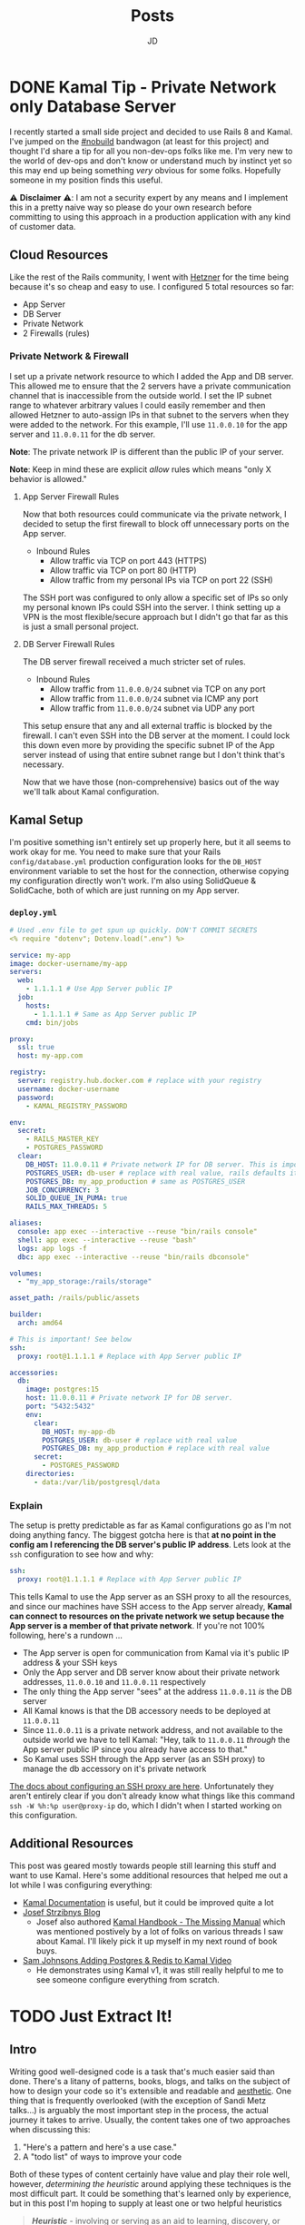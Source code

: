 #+title: Posts
#+author: JD
#+startup: overview
#+hugo_base_dir: ../
#+hugo_front_matter_format: yaml
#+hugo_custom_front_matter: :showToc true
#+hugo_custom_front_matter: :TocOpen false
#+hugo_custom_front_matter: :hidemeta: false
#+hugo_custom_front_matter: :comments: false
#+hugo_custom_front_matter: :canonicalURL: "https://canonical.url/to/page"
#+hugo_custom_front_matter: :disableShare: false
#+hugo_custom_front_matter: :hideSummary: false
#+hugo_custom_front_matter: :searchHidden: true
#+hugo_custom_front_matter: :ShowReadingTime: true
#+hugo_custom_front_matter: :ShowBreadCrumbs: true
#+hugo_custom_front_matter: :ShowPostNavLinks: true

* DONE Kamal Tip - Private Network only Database Server
 :PROPERTIES:
 :EXPORT_HUGO_BUNDLE: kamal-tip-private-network
 :EXPORT_FILE_NAME: index
 :EXPORT_DATE: 2024-11-22
 :EXPORT_HUGO_CUSTOM_FRONT_MATTER: :description
 :EXPORT_HUGO_CUSTOM_FRONT_MATTER+: :ShowToc false
 :EXPORT_HUGO_CUSTOM_FRONT_MATTER+: :TocOpen false
 :END:

I recently started a small side project and decided to use Rails 8 and Kamal. I've jumped on the [[https://world.hey.com/dhh/you-can-t-get-faster-than-no-build-7a44131c][#nobuild]] bandwagon (at least for this project) and thought I'd share a tip for all you non-dev-ops folks like me. I'm very new to the world of dev-ops and don't know or understand much by instinct yet so this may end up being something /very/ obvious for some folks. Hopefully someone in my position finds this useful.

⚠️ *Disclaimer* ⚠️: I am not a security expert by any means and I implement this in a pretty naive way so please do your own research before committing to using this approach in a production application with any kind of customer data.

** Cloud Resources
Like the rest of the Rails community, I went with [[https://www.hetzner.com/][Hetzner]] for the time being because it's so cheap and easy to use. I configured 5 total resources so far:

- App Server
- DB Server
- Private Network
- 2 Firewalls (rules)

*** Private Network & Firewall
I set up a private network resource to which I added the App and DB server. This allowed me to ensure that the 2 servers have a private communication channel that is inaccessible from the outside world. I set the IP subnet range to whatever arbitrary values I could easily remember and then allowed Hetzner to auto-assign IPs in that subnet to the servers when they were added to the network. For this example, I'll use =11.0.0.10= for the app server and =11.0.0.11= for the db server.

*Note*: The private network IP is different than the public IP of your server.

*Note*: Keep in mind these are explicit /allow/ rules which means "only X behavior is allowed."

**** App Server Firewall Rules
Now that both resources could communicate via the private network, I decided to setup the first firewall to block off unnecessary ports on the App server.

- Inbound Rules
  - Allow traffic via TCP on port 443 (HTTPS)
  - Allow traffic via TCP on port 80 (HTTP)
  - Allow traffic from my personal IPs via TCP on port 22 (SSH)

The SSH port was configured to only allow a specific set of IPs so only my personal known IPs could SSH into the server. I think setting up a VPN is the most flexible/secure approach but I didn't go that far as this is just a small personal project.
**** DB Server Firewall Rules
The DB server firewall received a much stricter set of rules.

- Inbound Rules
  - Allow traffic from =11.0.0.0/24= subnet via TCP on any port
  - Allow traffic from =11.0.0.0/24= subnet via ICMP any port
  - Allow traffic from =11.0.0.0/24= subnet via UDP any port

This setup ensure that any and all external traffic is blocked by the firewall. I can't even SSH into the DB server at the moment. I could lock this down even more by providing the specific subnet IP of the App server instead of using that entire subnet range but I don't think that's necessary.

Now that we have those (non-comprehensive) basics out of the way we'll talk about Kamal configuration.

** Kamal Setup
I'm positive something isn't entirely set up properly here, but it all seems to work okay for me. You need to make sure that your Rails =config/database.yml= production configuration looks for the =DB_HOST= environment variable to set the host for the connection, otherwise copying my configuration directly won't work. I'm also using SolidQueue & SolidCache, both of which are just running on my App server.

*** =deploy.yml=
#+begin_src yaml
# Used .env file to get spun up quickly. DON'T COMMIT SECRETS
<% require "dotenv"; Dotenv.load(".env") %>

service: my-app
image: docker-username/my-app
servers:
  web:
    - 1.1.1.1 # Use App Server public IP
  job:
    hosts:
      - 1.1.1.1 # Same as App Server public IP
    cmd: bin/jobs

proxy:
  ssl: true
  host: my-app.com

registry:
  server: registry.hub.docker.com # replace with your registry
  username: docker-username
  password:
    - KAMAL_REGISTRY_PASSWORD

env:
  secret:
    - RAILS_MASTER_KEY
    - POSTGRES_PASSWORD
  clear:
    DB_HOST: 11.0.0.11 # Private network IP for DB server. This is important!
    POSTGRES_USER: db-user # replace with real value, rails defaults it to the project name
    POSTGRES_DB: my_app_production # same as POSTGRES_USER
    JOB_CONCURRENCY: 3
    SOLID_QUEUE_IN_PUMA: true
    RAILS_MAX_THREADS: 5

aliases:
  console: app exec --interactive --reuse "bin/rails console"
  shell: app exec --interactive --reuse "bash"
  logs: app logs -f
  dbc: app exec --interactive --reuse "bin/rails dbconsole"

volumes:
  - "my_app_storage:/rails/storage"

asset_path: /rails/public/assets

builder:
  arch: amd64

# This is important! See below
ssh:
  proxy: root@1.1.1.1 # Replace with App Server public IP

accessories:
  db:
    image: postgres:15
    host: 11.0.0.11 # Private network IP for DB server.
    port: "5432:5432"
    env:
      clear:
        DB_HOST: my-app-db
        POSTGRES_USER: db-user # replace with real value
        POSTGRES_DB: my_app_production # replace with real value
      secret:
        - POSTGRES_PASSWORD
    directories:
      - data:/var/lib/postgresql/data
#+end_src
*** Explain
The setup is pretty predictable as far as Kamal configurations go as I'm not doing anything fancy. The biggest gotcha here is that *at no point in the config am I referencing the DB server's public IP address*. Lets look at the =ssh= configuration to see how and why:

#+begin_src yaml
ssh:
  proxy: root@1.1.1.1 # Replace with App Server public IP
#+end_src

This tells Kamal to use the App server as an SSH proxy to all the resources, and since our machines have SSH access to the App server already, *Kamal can connect to resources on the private network we setup because the App server is a member of that private network*. If you're not 100% following, here's a rundown ...

- The App server is open for communication from Kamal via it's public IP address & your SSH keys
- Only the App server and DB server know about their private network addresses, =11.0.0.10= and =11.0.0.11= respectively
- The only thing the App server "sees" at the address =11.0.0.11= /is/ the DB server
- All Kamal knows is that the DB accessory needs to be deployed at =11.0.0.11=
- Since =11.0.0.11= is a private network address, and not available to the outside world we have to tell Kamal: "Hey, talk to =11.0.0.11= /through/ the App server public IP since you already have access to that."
- So Kamal uses SSH through the App server (as an SSH proxy) to manage the db accessory on it's private network

[[https://kamal-deploy.org/docs/configuration/ssh/#proxy-host][The docs about configuring an SSH proxy are here]]. Unfortunately they aren't entirely clear if you don't already know what things like this command =ssh -W %h:%p user@proxy-ip= do, which I didn't when I started working on this configuration.

** Additional Resources
This post was geared mostly towards people still learning this stuff and want to use Kamal. Here's some additional resources that helped me out a lot while I was configuring everything:

- [[https://kamal-deploy.org/][Kamal Documentation]] is useful, but it could be improved quite a lot
- [[https://nts.strzibny.name/][Josef Strzibnys Blog]]
  - Josef also authored [[https://kamalmanual.com/handbook/][Kamal Handbook - The Missing Manual]] which was mentioned postively by a lot of folks on various threads I saw about Kamal. I'll likely pick it up myself in my next round of book buys.
- [[https://youtu.be/CWisi8Xwh0M?si=OIgS8YjUJ51sDH_C][Sam Johnsons Adding Postgres & Redis to Kamal Video]]
  - He demonstrates using Kamal v1, it was still really helpful to me to see someone configure everything from scratch.

* TODO Just Extract It!
 :PROPERTIES:
 :EXPORT_HUGO_BUNDLE: extract-it
 :EXPORT_FILE_NAME: index
 :EXPORT_DATE: 2024-11-19
 :EXPORT_HUGO_CUSTOM_FRONT_MATTER: :description ""
 :EXPORT_HUGO_CUSTOM_FRONT_MATTER+: :ShowToc false
 :EXPORT_HUGO_CUSTOM_FRONT_MATTER+: :TocOpen false
 :END:

** Intro
Writing good well-designed code is a task that's much easier said than done. There's a litany of patterns, books, blogs, and talks on the subject of how to design your code so it's extensible and readable and [[https://world.hey.com/dhh/beautiful-motivations-6fef7c73][aesthetic]]. One thing that is frequently overlooked (with the exception of Sandi Metz talks...) is arguably the most important step in the process, the actual journey it takes to arrive. Usually, the content takes one of two approaches when discussing this:

1. "Here's a pattern and here's a use case."
2. A "todo list" of ways to improve your code

Both of these types of content certainly have value and play their role well, however, /determining the heuristic/ around applying these techniques is the most difficult part. It could be something that's learned only by experience, but in this post I'm hoping to supply at least one or two helpful heuristics

#+begin_quote
/*Heuristic*/ - involving or serving as an aid to learning, discovery, or problem-solving by experimental and especially trial-and-error methods
#+end_quote

* TODO Musings on AI
 :PROPERTIES:
 :EXPORT_HUGO_BUNDLE: advantages-of-ai
 :EXPORT_FILE_NAME: index
 :EXPORT_DATE: 2024-11-14
 :EXPORT_HUGO_CUSTOM_FRONT_MATTER: :description "AI takes a level of heat from the software dev industry, but over the past few days I've gotten a new perspective"
 :EXPORT_HUGO_CUSTOM_FRONT_MATTER+: :ShowToc false
 :EXPORT_HUGO_CUSTOM_FRONT_MATTER+: :TocOpen false
 :END:
While on a work trip a co-worker of mine encouraged me to try [[https://www.cursor.com/][Cursor AI]] for a personal project that I'd had made little progress on for a variety of reasons. I personally had been pretty opp

* TODO ActiveModel Basics Extended
 :PROPERTIES:
 :EXPORT_HUGO_BUNDLE: active-mode-basics
 :EXPORT_FILE_NAME: index
 :EXPORT_DATE: 2024-11-04
 :EXPORT_HUGO_CUSTOM_FRONT_MATTER: :description "An overview of ActiveModel and some useful implementations"
 :EXPORT_HUGO_CUSTOM_FRONT_MATTER+: :ShowToc true
 :EXPORT_HUGO_CUSTOM_FRONT_MATTER+: :TocOpen true
 :END:
 =ActiveModel= is an extremely useful piece of Rails, that extends far beyond just normal Rails models. Using =ActiveModel= to create POROs (plain old ruby objects) gives them a super power, and a familiar interface for future developers to understand how to interact with and extend them. This guide is not a replacement for the fantastic [[https://guides.rubyonrails.org/active_model_basics.html][Rails Guide on ActiveModel]], but instead aims to be an addendum of more implementation examples and explanations.

* DONE Transient Menus in Emacs pt. 1 :emacs:tools:transient:@emacs:
:PROPERTIES:
:EXPORT_HUGO_BUNDLE: transient-emacs
:EXPORT_FILE_NAME: index
:EXPORT_DATE: 2024-11-13
:EXPORT_HUGO_CUSTOM_FRONT_MATTER: :description "Building custom Transient menus is a great way to enhance day to day workflows"
:EXPORT_HUGO_CUSTOM_FRONT_MATTER+: :ShowToc true
:EXPORT_HUGO_CUSTOM_FRONT_MATTER+: :TocOpen true
:EXPORT_HUGO_CUSTOM_FRONT_MATTER+: :cover '((image . "transient.png") (alt . "emacs transient menu") (caption . "Image taken from the amazing [Jonas Bernoulli](https://emacsair.me/), developer of Magit & Transient") (relative . true))
:END:

[[https://magit.vc/][Magit]] is an innovative package that provides an amazing interface over git. The complexity of its UI is completely hidden away thanks to another package born out of Magit called [[https://www.gnu.org/software/emacs/manual/html_mono/transient.html][Transient]]. Transient is so innovative that it was added to emacs core in 2021. Understanding at least the basics of Transient can provide alot of value in building tools to enhance various workflows.

[[file:transient-emacs/magit.png]]

[[https://magit.vc/manual/transient/][From the official manual]]

#+begin_quote
Transient is the library used to implement the keyboard-driven “menus” in Magit. It is distributed as a separate package, so that it can be used to implement similar menus in other packages.
#+end_quote

[[https://github.com/positron-solutions/transient-showcase][From Transient Showcase]]
#+begin_quote
Transient means temporary. Transient gets its name from the temporary keymap and the popup UI for displaying that keymap.
#+end_quote

** Foundation
A Transient menu is made of up of 3 parts: =prefix=, =suffix= and =infix=.

- *Prefix*: represents a command to "open" a transient menu. For example =magit-status= is a prefix which will initialize and open the =magit-status= buffer.

- *Suffix*: represents the "output" command. This is whats invoked inside of a transient menu to perform some kind of operation. For example in =magit= calling =magit-switch-branch= is a suffix which has a =(completing-read)= in front of it.

- *Infix*: represent the "arguments" or the intermediary state of a transient. For example, adding =-f, --force-with-lease= means you're using an infix for the =magit-push= suffix.

There are 2 additional things to understand about transients:

- Suffixes can call prefixes allowing for "nesting" of "menus." In =magit= when a commit is at point and you call =magit-diff= that is a suffix that is a /really/ just a prefix with it's own set of infixes and suffixes. See Example 3 below for a more elaborate example of this.
  - Think of it this way: =Prefix -> Suffix -> Prefix -> ...=
- State can be persisted between Suffixes and Prefixes to build very robust UIs that engage in very complex behavior while exposing a simple view to the user.

#+begin_quote
Note: I don't go over state persisting through prefixes in the post. I do plan on doing a follow up for more complex situations as I continue to learn.
#+end_quote

** Define
While the actual model is much more complex than I've lead on and has many more domain concepts to understand than I'm going to layout, defining simple transients can enhance your workflow in meaningful ways once you at least understand the basics. This is by no means a comprehensive guide on Transients but merely a (hopefully) educational and useful overview. For an incredible guide, checkout [[https://github.com/positron-solutions/transient-showcase][positron-solutions Transient Showcase]] which is one of the most thorough guides I've ever seen. If any information I share here is different in Positrons guide, trust Positron.

/*Note:* Each of the Examples work and can be evaluated inside of Emacs and I encourage you to do so!/

*** 1 Prefix ➡️ 1 Suffix
Lets define a simple transient to just output a message.

#+begin_src emacs-lisp
(transient-define-prefix my/transient ()
  "My Transient"
  ["Commands" ("m" "message" my/message-from-transient)])

(defun my/message-from-transient ()
  "Just a quick testing function."
  (interactive)
  (message "Hello Transient!"))
#+end_src

Once evaluated, =M-x my/transient= can be invoked and a transient opens with one suffix command =m= which maps to =my/message-from-transient= and outputs a message to the minibuffer.

[[file:transient-emacs/example-1.gif]]

**** Explain
=transient-define-prefix= is a macro used to define a simple prefix and create everything Transient needs to operate. The body is where we define our Transient keymap, which in this case is called ="Commands"=. The body can define multiple sets of keymaps and each one should be defined as a vector where the first element is the "name" or "title display" of the current set of commands, and the subsequent N number of lists make up the whole map. The lists are in the format of (but not limited to) =(KEY DESCRIPTION FUNCTION)=. The =FUNCTION= arg must be =interactive= in order to work.

There are a handful of other ways to define the Transient elements, but we'll stick with this simple version. If you're interested in more complex methods refer back to Positrons guide.

Lets expand our example a bit by adding arguments and switches.

*** 1 Prefix ➕ 2 Infix ➡️ 1 Suffix
Here we will add 2 types of arguments: switches and arguments with a readable value.

#+begin_src emacs-lisp
(transient-define-prefix my/transient ()
  "My Transient"

  ["Arguments & Switches"
    ("-s" "Switch" "--switch")
    ("-n" "Name Argument" "--name=")]

  ["Commands"
    ("m" "message" my/message-from-transient)])

(defun my/message-from-transient (&optional args)
  "Just a quick testing function."
  (interactive (list (transient-args transient-current-command)))
  (if (transient-arg-value "--switch" args)
    (message
      (concat "Hello: " (transient-arg-value "--name=" args)))))
#+end_src

Now we have a transient that gives us 2 infixes or "arguments".

- =-s= is the keymapped function to toggle the =--switch= argument. A good example of this is a terminal command like =ls -a= where =-a= is a boolean type value that toggles =all= on for =ls=.
- =-n= is the keymapped function to prompt for a minibuffer input to enter in what's appended to the =--name== argument.

Once evaluated we can now run the transient with =M-x my/transient= and then press =-= followed by =s= to toggle the =--switch= switch argument. Pressing =-= followed by =n= will engage the =--name== argument which will generate a minibuffer prompt to read user input. Once a name is typed in and =Enter= is pressed the minibuffer prompt will finish and the value entered will be displayed in the Transient menu itself. Pressing =m= will run the suffix. With =--switch= toggled on a message should appear in the minibuffer: "Hello: " followed by the input to =--name==. Performing the flow with =--switch= toggled /off/ results in nothing being displayed.

[[file:transient-emacs/example-2.gif]]

**** Explain
The suffix changes on =my/message-from-transient= are minimal but very important. We need to make sure that it can /interactively/ take =args= which are passed in by our Transient when the suffix is executed. This is a list of the values of our infixes from our prefix. We can then use the helper function =transient-arg-value= which has the following docstring:

#+begin_quote
For a switch return a boolean.  For an option return the value as
a string, using the empty string for the empty value, or nil if
the option does not appear in ARGS.
#+end_quote

So when we do =(if (transient-arg-value "--switch" args) ...)= that gets cast into a boolean for us to use. We could pass it directly into something as well without having to cast it ourselves or rely on elisp to do it. It also gives us the value of =--name== as a string so we can just pass it into =(message)=. There's some more flexibility with argument passing we'll get into in a further example.

The shorthand we're using to define infixes makes it easy to define these two types, a switch and arguments.

*** 1 Prefix ➕ 2 Infix ➡️ 1 Suffix ➡️ 1 Prefix
Lets expand our example by demonstrating the composability of transient menus. We'll perform essentially the same example as before but instead of just triggering a =(message ...)= function, our suffix will instead point to a prefix, based on the infix arguments.
#+begin_src emacs-lisp
(transient-define-prefix my/transient ()
  "My Transient"

  ["Arguments & Switches"
    ("-s" "Switch" "--switch")
    ("-n" "Name Argument" "--name=")]

  ["Commands"
    ("m" "message" my/message-from-transient)
    ("c" "go to composed" my/composed-transient)])

(defun my/message-from-transient (&optional args)
  "Just a quick testing function."
  (interactive (list (transient-args transient-current-command)))
  (if (transient-arg-value "--switch" args)
    (message
      (concat "Hello: " (transient-arg-value "--name=" args)))))

(transient-define-prefix my/composed-transient ()
  "My Composed Transient"

  ["Arguments & Switches"
    ("-l" "Loop" "--loop")]

  ["Commands"
    ("x" "Execute" my/composed-suffix)])

(defun my/composed-suffix (&optional args)
  (interactive (list (transient-args transient-current-command)))
  (if (transient-arg-value "--loop" args)
      (my/transient)))
#+end_src

Now we have a transient that provides 2 infixes as before, but now has another suffix that is in fact a prefix, a "sub-menu"! Then it uses an infix to determine the subsequent action when the suffix is called. If the =--loop= argument is set to =true=, we then loop back to our original prefix as this commands suffix.

**** Explain
Here we simply expand on everything we've learned up to this point and simply call a prefix /as a suffix/. This demonstrates the composability of transients in that we created a "sub menu" for our main transient. The example isn't truly relying on the infixes to determine the second suffix/prefix behavior but that's for a subsequent post. Refer to the resources listed below for more information on that. The concept here is important to grasp as it's the foundation for building complex structured menus with transient.

[[file:transient-emacs/example-3.gif]]
** Real World
The usefulness of creating your own transients goes far beyond just developing packages. At my day job I use a transient menu to run our test suite. While I'm not a fan of how our test suite is setup, I wanted to make it as painless to interact with as possible.
*** Overview
I work on a Ruby on Rails application that utilizes Minitest. In the command line you can normally run the following =bin/rails test path/to/test.rb= and the suite will run. You can also optionally provide a line number to run a specific test instead of a whole file like =bin/rails test path/to/test.rb:50=. While there is a litany of ways to improve this experience with tools like =FZF=, I don't want to break my flow by switching windows.

Unfortunately,we also use environment variables that dictate additional behavior for our test suite such as providing specific database seeds, or running selenium on a headless browser live so you can debug end to end tests. While there are better ways to manage complex test suites, I'll make do with it and let emacs handle the annoying stuff.

At the end of it all, I end up with a test command that looks like: =SKIP_SEEDS=true MAGIC_TEST=0 PRECOMPILE_ASSETS=false rails test path/to/test.rb=. Typing that sucks, and setting them by default in my shell doesn't do much because they change so often in my normal work. So I wrote a transient menu to make things easy for me.

*** Commander.el
I named it =commander.el= even though it's not a package I'm providing publicly. It's just for me and I wanted a cool name to keep it separate from my normal configuration files.

#+begin_src emacs-lisp
(transient-define-prefix jd/commander ()
       "Transient for running Rails tests in CF2."
       ["Testing Arguments"
        ("s" "Skip Seeds" "SKIP_SEEDS=" :always-read t :allow-empty nil :choices ("true" "false")
         :init-value (lambda (obj) (oset obj value "true")))

        ("a" "Precompile Assets" "PRECOMPILE_ASSETS="
         :always-read t
         :allow-empty nil
         :choices ("true" "false")
         :init-value (lambda (obj) (oset obj value "false")))

        ("c" "Retry Count" "RETRY_COUNT=" :always-read t :allow-empty nil
         :init-value (lambda (obj) (oset obj value "0")))

        ("-m" "Magic Test" "MAGIC_TEST=1")]

       ["Testing"
        ("t" "Run Test" commander--run-current-file)
        ("p" "Run Test at Point" commander--run-command-at-point)
        ("f" "Find test and run" commander--find-test-and-run)]

       ["Commands"
        ("d" "Make dev-sync" commander--dev-sync)

        ("r" "Rails" jd/rails-commander)])

;; ...

(defun commander--run-current-file (&optional args)
  "Suffix for using current buffer-file-name as relevant test file."
  (interactive (list (transient-args 'jd/commander)))
  (commander--run-command (concat (mapconcat #'identity args " ") (commander--test-cmd (commander--current-file)))))

(defun commander--find-test-and-run (&optional args)
  "Suffix for using completing-read to locate relevant test file."
  (interactive (list (transient-args 'jd/commander)))
  (commander--run-command (concat (mapconcat #'identity args " ") (commander--test-cmd (commander--find-file)))))

(defun commander--run-command-at-point (&optional args)
  "Suffix for using current buffer-file-name and line-at-pos as relevant test."
  (interactive (list (transient-args 'jd/commander)))
  (commander--run-command (concat (mapconcat #'identity args " ") (commander--test-cmd (commander--current-file-at-point)))))

;; ...

(defun commander--run-command (cmd)
  "Runs CMD in project root in compilation mode buffer."
  (interactive)
  (when (get-buffer "*commander test*")
    (kill-buffer "*commander test*"))
  (with-current-buffer (get-buffer-create "*commander test*")
    (setq compilation-scroll-output t)
    (setq default-directory (projectile-project-root))
    (compilation-start cmd 'minitest-compilation-mode)))
#+end_src

I have this bound to =<leader> r= which for me is =SPC r=. This allows me to toggle on any environment variables and essentially build the testing command I need. I then use =(compilation-start COMMAND)= to run my test in a controlled popup buffer so I can easily see the results while I'm continuing to code. I've also set up =commander--run-current-file= and =comander--run-command-at-point=. =commander--run-current-file= will just run the generated command for the file that open in the current buffer. So =...env vars rails test path/to/test.rb=, while =commander--run-at-point= will run the command and include the number line at the current cursor point, so I can just run a single test without any issue.

This has sped up my workflow tremendously and made testing way faster for me as I don't have to bother with building a command from scratch, but I can instead just build it with a transient.

** Conclusion
Hopefully this post has provided some inspiration for you to get into building transient menus. I'm still pretty new to elisp and learning about transient.el so there maybe some inaccuracies here and there. I also elected to use the =transient-define-prefix= macro instead of the more formal methods for creating a transient, but the macro is probably sufficient for most use cases like mine.

Below are links to resources that helped to expand my own knowledge and even inspire this post. A big shout out goes to Jonas for creating such an incredible package as well as positron-solutions for such a thorough guides through it all.
** Resources
- [[https://old.reddit.com/r/emacs/comments/m518xh/transient_api_example_alternative_bindings_part_1/][Transient API Example by u/Psionikus: Part 1]]
- [[https://old.reddit.com/r/emacs/comments/pon0ee/transient_api_example_part_2_transientdostay/][Transient API Example by u/Psionikus: Part 2]]
- [[https://www.gnu.org/software/emacs/manual/html_mono/transient.html][Official Transient Manual]]
- [[https://github.com/positron-solutions/transient-showcase][Transient Showcase by positron-solutions]]

* DONE Quick Tip: Git - Rebasing Branches
 :PROPERTIES:
 :EXPORT_HUGO_BUNDLE: branches-off-branches
 :EXPORT_FILE_NAME: index
 :EXPORT_DATE: 2024-10-11
 :EXPORT_HUGO_CUSTOM_FRONT_MATTER: :description "A quick tip when dealing with branches off branches."
 :EXPORT_HUGO_CUSTOM_FRONT_MATTER+: :ShowToc false
 :EXPORT_HUGO_CUSTOM_FRONT_MATTER+: :TocOpen false
 :END:

I'm a big believer in keeping a clean commit history. This practice isn't always necessary depending on the type of work being done, but I frequently reference old commits, so keeping the merge commits out of my history just helps me to get rid of the noise. This means, that I rebase my branches often which can cause an issue when branching off branches, as once a branch is merged into the =main= branch, you need to catch up your currently working branch some how.

So here's the process I follow to make sure that all my branches stay up to date. Lets say I'm working on =branch-B= which is branched off =branch-A= which itself is branched off =main=.

**Note:** You can see a similar output to this by doing =git log --pretty=oneline=.

#+begin_src shell
# branch-B commits
b-3
b-2
b-1
a-3 (branch-A)
a-2
a-1

# branch-A commits
a-3
a-2
a-1
#+end_src

Lets say =branch-A= gets merged to main via a merge commit. The merge commit squashes =a-1,2,3= into a single commit and now =main= has all the changes on the remote origin. Now we're left with =branch-B= which looks like:

#+begin_src shell
b-3
b-2
b-1
a-3
a-2
a-1
#+end_src

The fix is really encapsulated into a single command, but before we do that we have to ensure our local =main= is up to date so it has those changes.

#+begin_src shell
$ git checkout main
$ git pull
#+end_src

Now that the local version of =main= is up to date we can now rebase =branch-B= onto =main= from =branch-A=. The =git= command almost reflects that sentence perfectly.

#+begin_src shell
$ git checkout branch-B
$ git rebase --onto main branch-A
#+end_src

What happens here is that =branch-B= upstream changes from =branch-A= to =main= but with gits knowledge of what happened to =branch-A= which in this case was a merge commit. This means, that the merge commit is honored, and only the commits from =branch-B= proper are re-applied. So after this the history of =branch-B= looks like:

#+begin_src shell
# branch-B commits
b-3
b-2
b-1
#+end_src

...while the upstream is now =main=.

**Note:** It's important that you make sure your local =main= has that merge commit in it's history otherwise you'll end up with weird conflicts.

* TODO Personal Infrastructure Updates 2024
:PROPERTIES:
:EXPORT_HUGO_BUNDLE: infrastructure-updates-2024
:EXPORT_FILE_NAME: index
:EXPORT_DATE: 2024-03-24
:EXPORT_HUGO_CUSTOM_FRONT_MATTER: :description "I've updated quite a bit of my personal infrastructure over the past few weeks and I have some cool upgrades still in the works."
:EXPORT_HUGO_CUSTOM_FRONT_MATTER+: :ShowToc true
:EXPORT_HUGO_CUSTOM_FRONT_MATTER+: :TocOpen true
:END:

I'm in the process of upgrading my personal infrastructure. Part of the motivation is that I want to write more (this will make sense later) and another part is that I'm building out a homelab. Building a homelab means learning a lot about networking and hosting, both of which have been the focus of my personal learning time. While I'm sure I'll document my homelab ventures in the near term, this post will focus more on this website, and the updates I've made to the infrastructure and why.

** Writing
I've always been terrible at that "habit of writing." The hope is that this year I can make a change to that. With this update, I've worked hard to remove hurdles and optimize the /process/ of writing, so I can focus more on the content and less on the delivery mechanism. The whole process is now optimized so I can get from idea to deploy /very/ quickly and so I don't have to deal with minor bugs or inconsistencies in my website that have always contributed to the "de-motivization".

** Netlify ➡️ Cloudflare Pages
First, one of the more notable things about this website is that it's migrated from [[https://www.netlify.com/][Netlify]] to [[https://pages.cloudflare.com/][Cloudflare Pages]]. Netlify was also managing my DNS and so my domain had been pointing to their domain servers for about 5 years (to my surprise really, I had forgotten I had done this.) Netlify was great for what it was, especially for free, but with consolidation into Cloudflare for everything "hosting" of mine, it seemed to make sense to migrate away and take advantage of what Cloudflare has to offer. Netlifys pricing model also heavily restricted my limited use. The only thing I had access to for free was the actual hosting part. It seemed like every other feature incurred an additional monthly charge I just couldn't justify.

It also helps that Cloudflare was already starting to manage my DNS because I'm using a custom email domain. I also plan to use Cloudflare as a reverse proxy for some self hosted services, so consolidating everything down to one provider makes sense. While my domain is currently belongs to GoDaddy's registrar, I plan to migrate that to Cloudflare within the month.

Based on everything I've seen and setup so far, it seems like I will be a long time paying customer of Cloudflare.

** Zola ➡️ Hugo
For years I've been using [[https://getzola.org][Zola]] as the static site generator for my personal blog. It was great for that stage in my writing habit because I barely used it and didn't really have motivation to do a whole lot of modifications to make it work for me. However, now things have changed a bit and I need my SSG to function a certain way, for reasons I'll lay out further down, and Zola just does not fit the bill anymore. Zola is fantastic, especially for those gifted developers who can design and manifest those designs in CSS & HTML/Tera templates. I however, am not one of those developers.

*** The Good
Zola is incredibly fast. I did some tests on it several years ago by programmatically generating thousands of markdown files of various lengths and adding a few thousand static assets linked in all of those files. Zola /still/ built in seconds. It also has an extremely simple model and configuration making it easy to modify a theme or spin everything up from scratch. The template support is pretty robust and customization of the actual site has a very high level of support. However overtime I kept becoming increasingly frustrated with it.
*** The Bad
Zola suffers from a few /interesting/ design choices. One of which is the use of [[https://www.sublimetext.com/docs/syntax.html][Sublime Syntax Definitions]] for it's syntax highlighting foundation. I'm not sure I see a strong case for this, but as a developer who writes a lot about code I want my syntax highlighting to be perfect. Also, as it turns out, there isn't a thorough sublime syntax definition for =elisp=, a language I demonstrate a lot in my writing. I looked for years for one and couldn't find it, leaving me to default without it.

The Zola community itself is quite small and as a result, the tools & themes built for Zola are in their infancy or just not maintained anymore. I don't want to spend my time working on the design of my website, I just want to write meaningfully, deploy, and move on. The theme selection is sub-par, especially compared with Hugo and the customization options are lacking for someone like me.

Zola also suffers from a lack of build tooling. There's not much I can do to change the compilation of assets or inject other generated material without introducing another build tool like NPM. I /really/ didn't want to do this just to get things running in a simple way. The entire framework is opinionated, which is ok (I'm a Rails developer after all), but I just don't think those opinions are in a reasonable delta with mine.

*** Hugo
I've seen Hugo around for years but I'd never used it in a meaningful way. I would frequently browse the [[https://themes.gohugo.io/][themes on Hugos webiste]] and end up envious that so much care and thought had been put into some. Hugo also appears to be an order of magnitude more robust in terms of customization than Zola was while simultaneously having /enough/ conventions to spin things up quickly. There is also =org-mode= tooling for Hugo in the form of [[https://ox-hugo.scripter.co/][ox-hugo]], which is an org babel export backend. Ox-hugo was a big motivator in changing systems over because it allows me to have a *much* simpler process in my workflow.

**** The new (and improved) writing process

#+begin_quote
"Conventional wisdom holds that motivation is the key to habit change. Maybe if you really wanted it, you’d actually do it. But the truth is, our real motivation is to be lazy and to do what is convenient. And despite what the latest productivity best seller will tell you, this is a smart strategy, not a dumb one."

-- Atomic Habits by James Clear
#+end_quote

As I mentioned earlier, there is an =org-mode= package to export to Hugo which simplifies the process drastically. All of my posts now live in a single file =posts.org= which are separated by the top level headings. Frontmatter can be set in two different ways:

- The top level file configuration
- The content's top heading

Which means I can set all my default frontmatter and override what's necessary in each heading. I also created a =yas-snippet= so I can just type =<post= and hit =[TAB]= and it auto-expands all the frontmatter for every heading. Once the post is written, it needs to be tangled to the write destination =.md= file. Luckily =ox-hugo= has a minor mode that I've enabled in my =.dir-locals.el= which will auto tangle on save, which will remove even /more/ steps from the process. So as it stands today, the entire process is:

1. Create a new top-level heading
2. Engage my snippet: =<post= -> =[TAB]=
3. Type my post title: =[TAB]=
4. Fill in my frontmatter: =[TAB]=
5. Write content
6. git stage, commit, & push
7. Done.

** Summary

All in all, I probably spent a good 8 hours configuring Hugo and am already very satisfied with where it is now and don't plan on making any huge changes at all.

* DONE Managing Local Services in Emacs with Prodigy :emacs:packages:tools:@emacs:
:PROPERTIES:
:EXPORT_HUGO_BUNDLE: emacs-prodigy
:EXPORT_FILE_NAME: index
:EXPORT_DATE: 2024-03-15
:EXPORT_HUGO_CUSTOM_FRONT_MATTER: :description "Prodigy is an Emacs package that allows you to manage local services easily."
:EXPORT_HUGO_CUSTOM_FRONT_MATTER+: :ShowToc true
:EXPORT_HUGO_CUSTOM_FRONT_MATTER+: :TocOpen true
:END:

[[https://github.com/rejeep/prodigy.el][Prodigy]] is an incredible tool of convenience for me. I've been slowly migrating my entire workflow into Emacs and Prodigy has become a staple in my day to day.

** What is Prodigy?

#+begin_quote
Manage external services from within Emacs
I came up with the idea when I got to work one Monday morning and before I could start working I had to manually start ten or so services.
To get rid of this tedious work, I started working on this Emacs plugin, which provides a nice and simple GUI to manage services.

 -- Johan Andersson (author of Prodigy)
#+end_quote

This has to be probably the most "Emacs user" solution to a problem I've ever heard.

In short, you can define a list of services in your configuration, and in turn, are given a simple UI to manage those services. This site is currently built with [[https://www.getzola.org/][zola]] and the command to start the server is =zola serve=. Instead of managing a terminal buffer or /worse/ switching to a terminal app I can define the following in my configuration:

#+begin_src emacs-lisp
(prodigy-define-service
  :name "Personal Blog"
  :command "zola"
  :args '("serve")
  :cwd "~/code/my-blog-v2"
  :tags '(personal))
#+end_src

Now when I run =M-x prodigy= a buffer comes up showing me the service I've defined. (It's running as I'm writing this and taking screenshots).

[[file:emacs-prodigy/prodigy.jpeg]]

You can also very easily open a buffer with the log output for inspecting/debugging:

[[file:emacs-prodigy/prodigy-log.jpeg]]

This interface takes a lot of inspiration from =dired= in that services can be marked and then acted upon in some way so you can start or stop multiple services at one time. In the UI, you can filter services by tags or name, which allows you to build groups of services really easily that pertain to a particular project. After filtering your defined services, you can then select all of them with =prodigy-mark-all= and then =prodigy-start= to kick them all off.

Here's a list of all the default keybindings in the `prodigy-mode` buffer:

| key   | function                  |
|-------+---------------------------|
| `n`   | prodigy-next              |
| `p`   | prodigy-prev              |
| `M-<` | prodigy-first             |
| `M->` | prodigy-last              |
| `m`   | prodigy-mark              |
| `t`   | prodigy-mark-tag          |
| `M`   | prodigy-mark-all          |
| `u`   | prodigy-unmark            |
| `T`   | prodigy-unmark-tag        |
| `U`   | prodigy-unmark-all        |
| `s`   | prodigy-start             |
| `S`   | prodigy-stop              |
| `r`   | prodigy-restart           |
| `$`   | prodigy-display-process   |
| `o`   | prodigy-browse            |
| `f t` | prodigy-add-tag-filter    |
| `f n` | prodigy-add-name-filter   |
| `F  ` | prodigy-clear-filters     |
| `j m` | prodigy-jump-magit        |
| `j d` | prodigy-jump-file-manager |
| `M-n` | prodigy-next-with-status  |
| `M-p` | prodigy-prev-with-status  |
| `C-w` | prodigy-copy-cmd          |

** Tags
Here's a more intense use case. The product I work on at my day job has about 26 services accross a couple different applications, databases, cache systems, asset compilers/transpilers, kafka consumers, and background job servers.

#+begin_src emacs-lisp
;; In eshell
~ λ (length (prodigy-services-tagged-with 'work))

26
#+end_src

The default on my team is to use 3 different Procfiles in 2 different repositories to spin everything up. That's a /pain/ honestly, especially when you have to inspect logs that are intermingled with half a dozen other service logs. [[https://github.com/DarthSim/overmind][Overmind]] has been suggested and has some support in my engineering org, but being pushed into using tmux is more annoying than anything to me.

Tags are *very* useful for me as not only can I quickly select a subset of services, but I can also add some shared configuration among similar services. Here's the tag I use for all the Kafka consumers:

#+begin_src emacs-lisp
(prodigy-define-tag
  :name 'cf-consumer
  :ready-message "=> Ctrl-C to shutdown consumer")
#+end_src

You can see here that it indicates a `ready-message`. This tag attribute will utilize Prodigy's log "identifying" regex in order to tell Prodigy that a service is status "ready". This regex is matched against all log output until it's matched, at which point Prodigy will identify the service status as "ready". This makes it easy to manually tell Prodigy exactly when a service is done spinning up. Here's another tag:

#+begin_src emacs-lisp
(prodigy-define-tag
  :name 'rails
  :on-output (lambda (&rest args)
	       (let ((output (plist-get args :output))
		     (service (plist-get args :service)))
		 (when (or (s-matches? "Listening on 0\.0\.0\.0:[0-9]+, CTRL\\+C to stop" output)
			   (s-matches? "Use Ctrl-C to stop" output))
		   (prodigy-set-status service 'ready)))))
#+end_src

This is basically ripped straight from Prodigy's README but it works like a charm for me. Every output log line will run this callback and is useful for triggering custom side effects or, as I'm doing here, telling prodigy the service is ready. I run 3 Rails apps so being able to just tag them all with `'rails` makes it easy to add the configuration everywhere without rewriting it everytime and tells me what behavior the Prodigy services is relying on at a glance in the prodigy buffer. You don't /have/ to do it this way, I just found it useful to experiment with as I was configuring things, so I left it.

** Service Definitions

Prodigy is such a simple package and it's configuration api is also very simple, but for completeness sake here I'll explain a bit more about configuring services.

#+begin_src emacs-lisp
(prodigy-define-service
  :name "esbuild-app"
  :cwd "~/code/admin"
  :command "yarn"
  :args '("build" "--watch")
  :ready-message "successfully rebuilt - now reloading"
  :tags '(work cf-frontend))

(prodigy-define-service
  :name "cf-chat-frontend"
  :command "webpack-dev-server"
  :args '("s" "-p" "5002")
  :cwd "~/code/cfchat"
  :path '("~/code/cfchat/bin")
  :ready-message "Built at:"
  :tags '(work))
#+end_src

The configuration is fairly straight forward. The =name=, =command=, and =args= are all defined as you'd expect. Then =cwd= will be the path to the directory where the =command= should be executed. In some cases, the binary for the command you need to run isn't in =$PATH= so you can optionally provide =path= which will tell Prodigy the path of the binary to run. Both of these services define their own =ready-message= since they're unique compared to the rest of the services. Then finally we just add the list of tags.

A few additional options not in my examples are:

- =:env= to add environment variables as needed to the command. ex. =:env '(("ENV_VARIABLE" "value"))=
- =:stop-signal= the type "kill signal" to send the process to stop it. I haven't needed to do this myself, so I'm not 100% sure how it works.
- =:kill-process-buffer-on-stop= which will kill the log output buffers completely when the service is stopped. By default, they persist for an entire emacs session unless killed manually.

Check out the projects [[https://github.com/rejeep/prodigy.el?tab=readme-ov-file#usage][README]] for more in depth options than what's provided here.

Here's an exact play-by-play of all the commands I use and how I do this everytime I want to spin things up at work.
<details>
<summary>Play-by-play</summary>

Since I use doom-emacs as my base distribution, YMMV on some of the keybindings here but:

1. =SPC r s= - runs =(prodigy)= which opens buffer
2. =i t= - runs =(prodigy-add-tag-filter)=
3. Type =wo= - fills in completing read for "work" tag.
4. =RET= - applies the filter
5. =M= - runs =(prodigy-mark-all)=
6. =s= - runs =(prodigy-start)=
7. Wait for a bit for all them to spin up
8. Begin work...
</details>

<br />
That's the intro to Prodigy and managing local services with it. If you're interested in a few things on my todo-list to implement for myself for your own inspiration read on...

** Future Customization

- Modeline integration
  - Place the number of running services for a project or with a specific tag output in the modeline. I'd also like to map this to =projectile-project-root= and a =tag= so as I'm switching projects or repositories, I can keep a birds eye view of the services running at a glance in the modeline.
  - Utilize =prodigy-output-filters= to either alert me or dump a message in the modeline so I can easily be notified of exceptions being raised in the log output of a particular buffer.
- Additional macro-esque keybindings
  - Whenever I switch branches, I'd like to run one keybinding to kill all services running, run a sync command for the project, and then re-start all the services for a project with some message output or a =compilation-mode= style "logging."
- Dynamically create Prodigy services from Procfile entries and/or conventional rails, yarn, or npm commands based on the project.

* DONE Finding an Emacs Bug :emacs:bugs:comint:@emacs:
:PROPERTIES:
:EXPORT_HUGO_BUNDLE: emacs-comint-filter-bug
:EXPORT_FILE_NAME: index
:EXPORT_DATE: 2024-01-02
:EXPORT_HUGO_CUSTOM_FRONT_MATTER: :description "I managed to come across an emacs bug.. or rather unexpected & undocumented behavior."
:EXPORT_HUGO_CUSTOM_FRONT_MATTER+: :ShowToc true
:EXPORT_HUGO_CUSTOM_FRONT_MATTER+: :TocOpen true
:END:

I was recently working on a porcelain for local database management in Emacs, =tablemacs= (name tbd). The general idea here is to give a magit style interface for interacting with a local database. This mode is built off =SQLi= (sql-interactive-mode) and uses a hidden =comint= buffer to execute commands. Everything was working great till I encountered a really weird issue. Let me preface everything with, I'm still *very* new to elisp and am still very much a beginner. Not only is it a radically different language than what I'm used to, the paradigms are also just very unique to emacs. If some of the code here looks wrong, it's a mistake in translation as some of it was modified for ease of understanding.

** The process & the Issue
Right now =tablemacs= creates a hidden =comint= buffer with =sql-interactive-mode= engaged. I then use =comint-redirect-send-command-to-process= which redirects the output of a comint command to an aribtrary buffer, which is my =tablemacs-status= buffer.

#+begin_quote
(comint-redirect-send-command-to-process COMMAND OUTPUT-BUFFER PROCESS ECHO &optional NO-DISPLAY)

Documentation

Send COMMAND to PROCESS, with output to OUTPUT-BUFFER.
With prefix arg, echo output in process buffer.
If NO-DISPLAY is non-nil, do not show the output buffer.
#+end_quote

This works as you'd expect however, there's some artifacts in the output. Here's what I get for my =show-tables= command which just runs =show tables;=:

#+begin_src shell
show tables;^ M
+--------------------------+^ M
| Tables_in_tablemacs_test |
+--------------------------+^ M
| test_table               |^ M
+--------------------------+^ M
#+end_src

All those =^M=s means it's displaying the carriage returns in the redirected buffer. Obviously, I wanted to remove those.

I searched around for something that could help and I had already known about comint filters. These allow you to run filter functions on the strings as they or after they've interacted with the comint buffer. Here's a non-comprehensive list of a few of the available "filters" list variables you can add filter functions too:

- comint-input-filter-functions
- comint-output-filter-functions
- comint-preoutput-filter-functions
- comint-redirect-filter-functions
- comint-redirect-original-filter-function

There's a few more but those are the ones that were interesting to me in this situation. [[http://doc.endlessparentheses.com/Var/comint-redirect-filter-functions.html][Looking at the documentation]], =comint-redirect-filter-functions= seemed perfect.

#+begin_quote
List of functions to call before inserting redirected process output.
Each function gets one argument, a string containing the text received
from the subprocess. It should return the string to insert, perhaps
the same string that was received, or perhaps a modified or transformed
string.

The functions on the list are called sequentially, and each one is given
the string returned by the previous one. The string returned by the
last function is the text that is actually inserted in the redirection buffer.

You can use `add-hook' to add functions to this list
either globally or locally.
#+end_quote

Seems ok so far! So I plugged it in with:

#+begin_src emacs-lisp
(add-hook 'tablemacs-minor-mode-hook (lambda () (push 'comint-strip-ctrl-m comint-redirect-filter-functions) ))
#+end_src

*It did not work.*

** Investigation

I then moved to setting the =comint-redirect-filter-functions= globally and still it did not work. I thought surely I was doing something wrong, but when I used =describe-variable= on =comint-redirect-filter-functions= it appeared to have =comint-strip-ctrl-m= as it should. I'm still a beginner when it comes to elisp so I thought I was doing something wrong. So I wrote my own filter just to see:

#+begin_src emacs-lisp
(defun tablemacs--comint-strip-ctrl-m-test (str)
  "test filter"
  (message "ran filter!")
  str)
#+end_src

Low and behold I got the message in my minibuffer. So what gives?

Well the next thing to do was to look at =describe-function= for =comint-strip-ctrl-m= which is as follows:

#+begin_src emacs-lisp
(defun comint-strip-ctrl-m (&optional _string interactive)
  "Strip trailing `^M' characters from the current output group.
This function could be on `comint-output-filter-functions' or bound to a key."
  (interactive (list nil t))
  (let ((process (get-buffer-process (current-buffer))))
    (if (not process)
        ;; This function may be used in
        ;; `comint-output-filter-functions', and in that case, if
        ;; there's no process, then we should do nothing.  If
        ;; interactive, report an error.
        (when interactive
          (error "No process in the current buffer"))
      (let ((pmark (process-mark process)))
        (save-excursion
          (condition-case nil
	      (goto-char
	       (if interactive
	           comint-last-input-end comint-last-output-start))
	    (error nil))
          (while (re-search-forward "\r+$" pmark t)
	    (replace-match "" t t)))))))
#+end_src

Herein lies the culprit. This filter takes in an =&optional _string= and usually, variables prefixed with =_= means they aren't used. So if it's not using the passed in string, what's it doing? Well it's using =(get-buffer-process (current-buffer))= and then marking where the process command output starts and then searching through with =(research-forward "\r+$" pmark t)= which is what actually replaces the carriage returns. The big red flag here is that it's using the =(current-buffer)= which, in my use case, isn't the buffer that the process is running in, instead its my porcelein buffer.

So the issue turned out to be the implementation of =comint-strip-ctrl-m= and not the way I was using it.

** What to do next?

It's pretty clear to me that the function of `comint-strip-ctrl-m` doesn't match the documentation. Emacs documentation is /exceptional/ compared to anything else I've used, I mean it's known as the "self documenting text editor" for a reason. However, this is a very specific case where the documentation, or expected implicit behavior derrived from the documentation, doesn't line up with reality. So what should I do?

*** My fix
In my code, I just wrote my own filter to do exactly =comint-strip-ctrl-m= should do. It looks like this:

#+begin_src emacs-lisp
(defun tablemacs--comint-strip-ctrl-m (str)
  "Filter function to remove carriage returns from comint output
   This is needed because one provided by comint rely's on `current-buffer`
   to get the process and it's always going to be wrong."
  (replace-regexp-in-string "\r" "" str))
#+end_src

So this now works with =comint-redirect-filter-functions= as expected.

#+begin_src shell
show tables;
+--------------------------+
| Tables_in_tablemacs_test |
+--------------------------+
| test_table               |
+--------------------------+
#+end_src

*** Emacs bug report?

At this point I'm considering filing a report, or at least a request to update the documentation for this rather specific small bug. It's not like this is a huge breaking bug for most users, and it's a pretty specific use case. But this might open up a potential contribution opporunity or at least a way to get involved with the emacs maintainer community at least a little bit. Possible fixes could consist of one of the following:

1. Updating the documentation for =comint-strip-ctrl-m= to explictely state it uses =current-buffer= instead of just the passed in string.
2. Updating =comint-strip-ctrl-m= to actually use the string it's passed and perform the same string editing functions.
3. Creating a new =comint-strip-ctrl-m-filter= (name TBD?) which takes in a string, modifies it and returns a modified string.

I don't know. Maybe someone will let me know if this is in fact an issue or if I'm just missing something else important.

Happy Hacking.

* DONE State Design Pattern :rails:programming:OOP:@development:
:PROPERTIES:
:EXPORT_HUGO_BUNDLE: state-design-pattern
:EXPORT_FILE_NAME: index
:EXPORT_DATE: 2021-06-08
:EXPORT_HUGO_CUSTOM_FRONT_MATTER: :description "State Design Pattern is often overlooked in favor State Machines when it comes to Rails and object state management. However, the State Design Pattern is a highly effective open/closed solution to many state design woes."
:EXPORT_HUGO_CUSTOM_FRONT_MATTER+: :ShowToc true
:EXPORT_HUGO_CUSTOM_FRONT_MATTER+: :TocOpen true
:END:

Manging the state of objects and state specific behavior is always an interesting problem to deal with. The Rails community has done a great job of developing libraries to help manage this. Most of these libraries come in the form of State Machines. These typically have the pattern of defining states, events to change states, and constraints by which those states can or cannot change. Usually, this code is maintained in your model, and in some cases states can have their very own model and DB table and keep an audit history of some kind.

** The Problem
A lot of state machines require code to be placed directly in the model and have mechanisms by which side effects can be called. With a complex state machine, or a state machine that evolves over time, this can create a lot of odd behavior and weird dependencies on side effects at each transition. This quickly becomes hard to troubleshoot and hard to test and (even worse) can also result in transition events that only fire in order to fire their side effects or "reset" the state because of an error that occurred down stream. For a simple state management use case that has a consistent set of linear flows and minimal side effects, a state machine would probably be a good fit. However, when things grow beyond that, or when mulitple objects are having to interact as a result of the state transitions we need to look for something more robust, easily extensible, and that follows good object oriented design principals: The State Design Pattern.

*Side Note*
I highly recommend picking up a copy of Design Patterns: Elements of Resuable Object Oriented Software as these patterns are rather timeless and the material is easily referenceable.

** State Design Pattern
[[file:state-design-pattern/uml.png]]

*** Overview
The State Design pattern that at it's core allows you to manage your objects state specific behavior in a state object concrete class. This concrete class inherits from an abstract super class that defines the public interface, which acts as your contract to the outside world. In Rails, all of this can be confined into a concern to share this behavior with other objects if necessary. For now though, lets look at at a simple example implementation with just plain old Ruby.

Here we have a Post object. It has an id and content and when the object is initialized it's always initialized by being in a =draft= state.

#+begin_src ruby
class Post
  attr_accessor :id, :content

  def initialize(id, content)
    @id = id
    @content = content
  end

  def post_to_socials
    puts "Posted to social accounts!"
  end
end
#+end_src

We have not defined any state behavior yet, just building the foundation for the example so the rest is easy to follow.

The state design pattern typically starts off with an abstract class that defines the proper interface that every subclass, concrete state object, has to implement.

#+begin_src ruby
class State
  attr_reader :context

  def initialize(context)
    @context = context
  end

  def unpublish
    raise NotImplementedError
  end

  def current_state
    raise NotImplementedError
  end

  def publish
    raise NotImplementedError
  end

  def archive
    raise NotImplementedError
  end

  def log_state(state)
    puts "Transitioning from: #{context.state.current_state} to: #{state}"
  end
end
#+end_src

The =@context= variable is set to the current object implementing this state, so in this case a `Post`. It allows us to make object specific method calls as we need and update the object attributes as transitions happen. This is also were any global behavior that happens among ALL states can be placed. It's important to note, that if you do want to implement some kind of global validation or side effect (like logging), that every single child class implements that behavior. It would be unwise to use conditionals to determine whether or not to call a side effect or validation in the super class, even if 5 out of 6 of your child classes need it. Prefer duplication over the wrong abstrction ;).

Up next we have the concrete state classes. These can be anything but they should inherit from the abstract =State= class.

#+begin_src ruby
class DraftState < State
  def current_state
    "draft"
  end

  def unpublish
    raise StandardError "Cannot unpublish post in draft state."
  end

  def publish
    post_to_socials
    log_state("published")
    context.state = PublishedState.new(context)
  end

  def archive
    log_state("archived")
    context.state = ArchivedState.new(context)
  end

  private

  def post_to_socials
    context.post_to_socials
  end
end

class PublishedState < State
  def current_state
    'published'
  end

  def unpublish
    log_state("unpublished")
    context.state = DraftState.new(context)
  end

  def publish
    raise StandardError "Cannot publish already published post!"
  end

  def archive
    log_state("archived")
    context.state = ArchivedState.new(context)
  end
end

class ArchivedState < State
  def current_state
    'archived'
  end

  def unpublish
    log_state("unpublished")
    context.state = DraftState.new(context)
  end

  def publish
    log_state("published")
    context.state = PublishedState.new(context)
  end

  def archive
    raise StandardError "Cannot archive already archived post!"
  end
end
#+end_src

Now we can see the full power of this state design pattern. Every state is it's own object implementing every method from it's super class. Each one controls it's transition to the next state and calls any and all side effects necesssary to the transtiion of each state.

In =DraftState#publish= we fire off the =post_to_socials= side effect. Lets say this method fails, and our domain requires this to succeed before publishing. Well here we can implement that fairly easily.

#+begin_src ruby
def publish
  # draftState.rb
  post_to_socials
  log_state("published")
  context.state = PublishedState.new(context)
  rescue SocialPoster::Error # completely arbitrary error class
    log_state("unpublished")
  end
end
#+end_src

This will prevent a state update from happening when the necessary behavior has not taken place.

Ok now lets actually make this behavior accessible to the Post object. This will use delegation in order to preserve an easy predictable API for changing states.

#+begin_src ruby
class Post
  attr_accessor :id, :content, :state

  def initialize(id, content)
    @id = id
    @content = content
    @state = DraftState.new(self) # Initial state
  end

  # Delegated
  def current_state
    @state.current_state
  end

  # Delegated
  def publish
    @state.publish
  end

  # Delegated
  def archive
    @state.archive
  end

  def post_to_socials
    puts "Posted to social accounts!"
  end
end
#+end_src

As you can see, this is simply delegating any and all state calls to the relevant state object.

*** Importance of this pattern
This implementation is very /Open/Closed/ meaning, it's *open for extenstion* and *closed to modification*. This is the O in [[https://www.digitalocean.com/community/conceptual_articles/s-o-l-i-d-the-first-five-principles-of-object-oriented-design][SOLID]]. This allows us to extend it's behavior without modifying existing behavior which is a powerful tool in software development and a core principal of OOP. At any point, adding a new state is just adding a couple methods and creating the state object you'd wish to implement and that's it. This is personally why I prefer to use this type of pattern over a state machine.

State machines, if not planned and maintained well easily get out of hand. They tend to have to handle a multitude of things that can make coupling code too easy. Typically they can handle before & after transition side effects, guards to prevent state transition happening, etc. This can introduce some confusion into your code as corners are inevitably cut due to business needs. This also means that testing each transtion requires the instantiation of the object implementing and following it through each individual transition. Testing with the state design pattern instead gives a great entrypoint to just testing the individual objects, allowing you to have confidence your state machine is working just as you intended. This is also good for complex state machines, where you have dependencies on the state of other objects, or you need mulitple objects to implement this same exact state machine. This can be easily abstracted and states can be predetermiend by a value and a method to set itself.

All in all my focus on writing good OOP code has revealed a lot of interesting things I take for granted in the Ruby community. State machines were definitely something I never realized could be simplified into smaller objects like this and now that I have, I can't think of a scenario where I would use a state machine unless the state transitions were finite, well defined, and dependencies were kept to a minimum, even so I might elect for this pattern by virtue of it's testability alone.

* DONE Double Polymorphic Associations in Rails :rails:programming:@development:
:PROPERTIES:
:EXPORT_HUGO_BUNDLE: double-polymorphic-associations
:EXPORT_FILE_NAME: index
:EXPORT_DATE: 2021-05-31
:EXPORT_HUGO_CUSTOM_FRONT_MATTER: :description "A quick overview of using associations to define good domain descriptions as well as good behavior."
:EXPORT_HUGO_CUSTOM_FRONT_MATTER+: :ShowToc true
:EXPORT_HUGO_CUSTOM_FRONT_MATTER+: :TocOpen true
:END:

Polymorphic associations is a common theme among many applications. Things can get complicated, especially as far as naming is concerned, when you consider having a double polymorphic association. Rails provides all the necessary mechanisms by which to manage this in a way that makes sense for most business needs as well as leaving it readable for future programmers that come by in the future.

#+begin_quote
In programming languages and type theory, polymorphism is the provision of a single interface to entities of different types or the use of a single symbol to represent multiple different types.
#+end_quote

The example we'll work with today is one taken from some work I recently did helping to implement a Favorites feature. The requirements for this were:
- A =User= can have many favorites, which can be a =Report= or a =Team=
- A =Team= can have many favorites, which can be a =Report=

This is what I mean by a double polymorphic relationship. One side, /favoritor/, can be one of a =User= or =Team= while the other side, the /favouritee/, can be of the type =Team= or =Report=. The requirements lended itself to building a =Favoritings= table and using that as our base. This would have a =favoritor= and =favoritee= polymorphic columns, which with Rails and ActiveRecord automatically include the =id= and =type= of each of those. This is what the migration looked like:

#+begin_src ruby
class CreateFavoritings < ActiveRecord::Migration[6.1]
  def change
    create_table(:favoritings) do |t|
      t.references(:favoritee, polymorphic: true, index: true)
      t.references(:favoritor, polymorphic: true, index: true)
      t.timestamps
    end
  end
end
#+end_src

So now comes time to develop the actual relationships to the other models. This is /complicated/ to a degree but you have to consider how your domain is laid out in order to define these relationships as they're needed. For one a Team can have many favourites and a User can have many favourites. Lets solve that first.

#+begin_src ruby
# app/models/user.rb
class User < ApplicationRecord
  has_many :favorites, class_name: 'Favoriting', foreign_key: :favoritor_id, as: :favoritor
end
#+end_src

While the name of the relationship isn't exact to the model, the domain name of =favorites= makes total sense. A User has many favorites. We then go onto define what the class name is since we're not explicitely using the =Favoritings= class name. Then we have to tell it the key this relationship uses on that model, as well as the type. A =User= has many =favorites= of class =Favoritings= based on the foreign key =favoritor_id= as the type of =favoritor=. This makes a well understood API for querying later: =User.find(1).favourites= will yield all the favourites. You could also get more specific with:

#+begin_src ruby
  has_many :favorite_teams, class_name: 'Favoriting', foreign_key: :favoritor_id, as: :favoritor, source_type: 'Team'
#+end_src

This not only defines the relationship more explicitely to the individual type but also builds the query via a join instead of having to call another query to scope it down after the fact. One of the many optimizations ActiveRecord can supply us.

Now lets implement the other side: =Teams= as a favoriting.
#+begin_src ruby
# app/models/team.rb
class Team < ApplicationRecord
  has_many :favoritings, as: :favoritee
  has_many :user_favoritors, through: :favoritings, source: :favoritor, source_type: 'User'
end
#+end_src

The first relationship says a =Team= has many =favouritings= as the =favouritee=. So this model can be "favorited." Next we have a =Team= has many =user_favoritors= through =Favoritings= model which are of the type =Users= and the key/type is =favoritor=. This will pull all the users that have favorited this team. Just like earlier this allows ActiveRecord to optimize queries for these early on instead of running mulitple or having to manage scopes. This also provides a very readable API for developers down the road.

This is half the aforementioned implementation but it describes the principal enough. Rails and ApplicationRecord provides a great and flexible interface for explicitely defining these types of complex relationships that all flow through the same model.

* DONE Using SSH Tunneling :@networking:networking:ssh:
:PROPERTIES:
:EXPORT_HUGO_BUNDLE: ssh-tunneling
:EXPORT_FILE_NAME: index
:EXPORT_DATE: 2021-03-01
:EXPORT_HUGO_CUSTOM_FRONT_MATTER: :description "Use SSH Dynamic Port Forwarding/Tunnel to route web traffic."
:EXPORT_HUGO_CUSTOM_FRONT_MATTER+: :ShowToc true
:EXPORT_HUGO_CUSTOM_FRONT_MATTER+: :TocOpen true
:END:

Recently, I needed to figure out how to route /some/ internet traffic through another computer to access a private network. Dynamic port forwarding with SSH seemed to be the best solution for this type of thing. I don't know enough about SSH so this was a good place to dig in a little deeper and learn a few things. Once the tunnel was setup I decided to utilize Firefox's profiles feature in order to setup a SOCKS Proxy and ensure that only the web traffic I wanted was routed through the SSH tunnel.

** Setup
I setup this tunnel in a rather simple way. Here's the man page entries for the relevant flags I used, =-D=, =-n=, and =-f=.

#+begin_quote
 -D [bind_address:]port
 Specifies a local "dynamic" application-level port forwarding.  This works by allocating a socket to listen to port on the local side, optionally bound to the specified bind_address.  Whenever a connection is made to this port, the connection is forwarded over the secure channel, and the application protocol is then used to determine where to connect to from the remote machine.  Currently the SOCKS4 and SOCKS5 protocols are supported, and ssh will act as a SOCKS server.  Only root can forward privileged ports.  Dynamic port forwardings can also be specified in the configuration file.

 -f
 Requests ssh to go to background just before command execution.  This is useful if ssh is going to ask for passwords or passphrases, but the user wants it in the background.  This implies -n.  The recommended way to start X11 programs at a remote site is with something like ssh -f host xterm. If the ExitOnForwardFailure configuration option is set to “yes”, then a client started with -f will wait for all remote port forwards to be successfully established before placing itself in the background.

 -n
 Redirects stdin from /dev/null (actually, prevents reading from stdin).  This must be used when ssh is run in the background.  A common trick is to use this to run X11 programs on a remote machine.  For example, ssh -n shadows.cs.hut.fi emacs & will start an emacs on shadows.cs.hut.fi, and the X11 connection will be automatically forwarded over an encrypted channel.  The ssh program will be put in the background.  (This does not work if ssh needs to ask for a password or passphrase; see also the -f option.)
#+end_quote

** Configuration
#+begin_src bash
ssh [USER]@[IP_ADDR] -D [PORT] -N -f

# Useful alias
alias my_ssh_tunnel="ssh [USER]@[IP_ADDR] -D [PORT] -N -f"
#+end_src

As explained above in the documentation, the =-f= flag is the nifty one as that makes the connection and runs it in the background, but leaves open responses to ensure you can type in an ssh password if you need to. This is better than using the =[COMMAND] &= shortcut.

With that complete you can now navigate to `about:profiles` in Firefox and create a new one, launch it, and configure your network settings in it to use:
- Manual Proxy Configuration
- Input =127.0.0.1= and the specified =[PORT]= from the command
- Select SOCKS v5
- Enable Proxy DNS using SOCKS v5 and disable use DNS over HTTPs (if configured)

Now, only that profile will have it's web traffic routed through the SSH tunnel. Your regular profile will be directly connected. That's it!

** Launching Firefox
You can now launch Firefox pretty easily by using =firefox -P [PROFILE] &=. Make sure you configure your default profile as you want to ensure you don't send unnecessary traffic through the proxy.

* DONE Trying out GCC Emacs :@emacs:emacs:
:PROPERTIES:
:EXPORT_HUGO_BUNDLE: trying-gcc-emacs
:EXPORT_FILE_NAME: index
:EXPORT_DATE: 2021-02-20
:EXPORT_HUGO_CUSTOM_FRONT_MATTER: :description "I've always had complaints about emacs performance but the latest native compilation branch squashes any concerns I have with it."
:EXPORT_HUGO_CUSTOM_FRONT_MATTER+: :ShowToc true
:EXPORT_HUGO_CUSTOM_FRONT_MATTER+: :TocOpen true
:END:

I love Emacs. I've been using it since late 2017 and have had an on and off again relationship with it. It's a great tool for anyone who likes to tinker around with software. Like any relationship, there are some pain points I have that consistently want to push me away from Emacs, one of which is performance.

I've used [[https://github.com/hlissner/doom-emacs][Doom Emacs]] for a really long time and hlissner has done an incredible job of building a fantastic configuration setup, and compared to other configuration frameworks I've used, Doom is the most performant and most versatile. That being said, no matter how much optimization is done on the configuration side, Emacs can still be extremely slow, especially compared to it's Vim counterpart.

** Cue GCC Emacs
GCC Emacs is a branch of the main Emacs repository that uses [[https://gcc.gnu.org/onlinedocs/jit/index.html][libgccjit]], a pseudo-JIT compiler which compiles elisp to native code. You can see all updates from the author [[http://akrl.sdf.org/gccemacs.html][here]] and try to understand exactly what's happening. This provides an exceptionally large performance boost in everything Emacs does from startup time to normal day-to-day work. It also appears to help manage the amount of C code that needs to be written in the underlying Emacs engines. See the [[https://www.emacswiki.org/emacs/GccEmacs][Emacs Wiki]] for more info on how it works and more detailed instructions than what I'm about to give.

** Get up and running
I've run this on Arch linux only so far so here are the steps I followed in order to get it running. [[https://git.savannah.gnu.org/cgit/emacs.git/tree/INSTALL][Here's the build documentation]] for more information on the flags used to configure and compile. Some used here can be omitted if you don't want them.

#+begin_quote
Note: I highly advise against using the AUR package for GCC Emacs and instead just bulid it yourself
#+end_quote

#+begin_src shell
# Install libgccjit: https://aur.archlinux.org/packages/libgccjit/
$ yay -S libgccjit

# Install CMake (required for VTerm. Ignore if you want)
$ sudo pacman -S cmake

# Clone Emacs repo and checkout `feature/native-comp`
$ git clone git://git.savannah.gnu.org/emacs.git -b feature/native-comp
$ cd emacs

# Build
$ ./autogen.sh
$ ./configure --with-nativecomp --with-dbus --with-gif --with-png --with-jpeg --with-libsystemd --with-rsvg --with-modules
$ make -j$(nproc)
#+end_src

At this point you can run =./src/emacs= in the emacs directory and viola. It should start up pretty fast. At first I renamed my =.emacs.d= folder just so I could load up vanilla Emacs and test things out. If you want to use Doom like I am and/or use GCC Emacs fulltime, keep reading.

At this point I recommend you uninstall the normal Emacs version if you have it installed and then you can install this package proper.

#+begin_src shell
# Remove Emacs (optional)
$ sudo pacman -R emacs

# In Emacs directory
$ make install
#+end_src

The emacs binary you reference should work just as intended. Now for Doom things are quite simple. If you changed the =.emacs.d= directory go ahead and change it back. You'll then want to run =./emacs.d/bin/doom upgrade= which will ensure you have the latest pinned commits of packages for increased chances of stability and build the packages as required.

*Warning*: This can take quite a while.

** It's fast
It's been exceptionally fast for me. I also am using VTerm when I need to do anything in the terminal while working on something and it's a lot faster than in the standard release as well.

Cheers.

* DONE Thoughts on Interfaces for Models :design:architecture:@development:
:PROPERTIES:
:EXPORT_HUGO_BUNDLE: thoughts-on-interfaces
:EXPORT_FILE_NAME: index
:EXPORT_DATE: 2021-02-11
:EXPORT_HUGO_CUSTOM_FRONT_MATTER: :description "After making small changes to a model, it got me thinking hard about how I build interfaces."
:EXPORT_HUGO_CUSTOM_FRONT_MATTER+: :ShowToc true
:EXPORT_HUGO_CUSTOM_FRONT_MATTER+: :TocOpen true
:END:

I recently had to build an interesting model that stored values for a JWT in order to implement an allow list style revocation strategy. After some feedback from another developer it became clear the interface for that model needed to be optimized. Here's a quick description of the "behavior" of that model:

- All of the columns are read only after creation
- It's dependent on a =User= record assocation - thus requires a validation
- It has an expiration time that is also stored, but set to a pre-determined amount of time
- It's =jti= column value is generated by the model itself since it is a "propietary" action per record

Given this set of behavior we can infer that *since the =expires_at= column and =jti= are both self generated in the model code, the only attribute required for creation is the associated =User= record.*

This made the code for the model drastically simpler and also gave me constraints to artificially impose on the model itself, preventing updates and making attributes read only.

Rails provides a nifty way of doing these things but this principal can be used with any language/framework.

#+begin_src ruby
# Model Class Example
class AllowListedToken < ApplicationRecord

  # ...
  attr_readonly :jti, :user_id, :expires_at # prevents update calls on these columns

  EXPIRATION_TIME = 1.day.from_now

  belongs_to :user

  ## after_initialize is called when the object is created but before the `INSERT` is called
  ## allowing for object transformations to take place before the record persists.
  after_initialize :set_generated_values

  # ...

  private

  def set_generated_values
    self.jti = JtiGenerator.new.jti
    self.expires_at = EXPIRATION_TIME
  end
end

# Usage
user = User.find(id)
AllowListedToken.create!(user: user)
#+end_src

The moral of the story is to take time to consider how your model should behave and what limitations or defaults you can implement to ensure that the constraints you need to fulfill are fulfilled. This helps ensure the maintainability and simplicity of the model and helps to align the expectated behavior and usage.

* DONE Using Run Command in Emacs for RSpec Watch Mode :emacs:tools:@emacs:
:PROPERTIES:
:EXPORT_HUGO_BUNDLE: run-command
:EXPORT_FILE_NAME: index
:EXPORT_DATE: 2021-02-02
:EXPORT_HUGO_CUSTOM_FRONT_MATTER: :description "I am a sucker for small micro-optimizations in my Emacs config. The Run Command package gives plenty of opportunity for that, while also building powerful automation opportunities. Here's the config I came up with for an RSpec watch mode."
:EXPORT_HUGO_CUSTOM_FRONT_MATTER+: :ShowToc true
:EXPORT_HUGO_CUSTOM_FRONT_MATTER+: :TocOpen true
:END:

[[https://github.com/bard/emacs-run-command][Run Command]] is a really nifty Emacs package that abstracts away running arbitrary shell commands into a nice ivy or helm (or other completion frameworks) frontend. I saw a few of the examples and immediately got an idea for using it to build an RSpec watch mode. It's a tiny optimization to my work flow as re-running the test command is just a few keystrokes in of itself, but getting automated feedback means I get to focus on other things while writing tests.

** The Config
The config is rather simple and only requires a couple of things to be setup. The biggest dependency is on an external tool called `entr` which watches for file changes and will re-run a command if it detects a change.

*** Requirements
- Emacs
  - =run-command= installed
  - =projectile= installed
- System
  - =entr= installed

*** Recipes
Run Command is built on top of custom recipes you create in your config. These recipes define a list of similar functionality and each recipe is added to the recipe list =run-command-recipes=. Here is my recipe for RSpec:

#+begin_src emacs-lisp
(defun jd/shell-command-maybe (exe &optional paramstr)
  "run executable EXE with PARAMSTR, or warn if EXE's not available; eg. (jd/shell-command-maybe \"ls\" \"-l -a\")"
  (if (executable-find exe) t nil))

(defun jd/get-current-line-number ()
  "Gets current line number based on `(what-line)` output. I'm sure there's a better way to do this but it's what I got."
  (car (last (split-string (what-line)))))

(defun run-command-recipe-rspec ()
  (list
     (list
      :command-name "RSpec Run File"
      :command-line (format "bundle exec rspec %s" (buffer-file-name))
      :working-dir (projectile-project-root)
      :display "Run RSpec on file")
     (list
      :command-name "Rspec Run Single"
      :command-line (format "bundle exec rspec %s:%s" (buffer-file-name) (jd/get-current-line-number))
      :working-dir (projectile-project-root)
      :display "Run RSpec on single block")
   (when (jd/shell-command-maybe "entr")
     (list
      :command-name "RSpec File Watch Mode"
      :command-line (format "find %s | entr -c bundle exec rspec %s" (buffer-file-name) (buffer-file-name))
      :working-dir (projectile-project-root)
      :display "Rerun rspec on file on save"))
   (when (jd/shell-command-maybe "entr")
     (list
      :command-name "Rspec Block Watch Mode"
      :command-line (format "find %s | entr -c bundle exec rspec %s:%s" (buffer-file-name) (buffer-file-name) (jd/get-current-line-number))
      :working-dir (projectile-project-root)
      :display "Rerun rspec on block on save"))))
#+end_src

The =run command-recipe-= name for the function is just a convention. That part of the name gets removed when run command lists your recipes. There's a couple of utility functions in there, namely =jd/shell-command-maybe= that is important. The implementation of the watch mode for RSpec requires that [[http://eradman.com/entrproject/][entr]] be installed on the system. I also thought it would be useful at some point in the future so I went ahead and abstracted it into my own namespaced function. If =entr= is not present on your machine the watch mode recipes will not be in the lists provided by run command during use. =jd/get-current-line-number= is also just a wrapper around =what-line= parsing. I'm sure there's a dedicated function to just get the number but I couldn't find it fast enough.

This works pretty well and does what it's intended. It allows me to run a file or block in "watch mode" while I'm developing or just run the spec with a few simple commands. Running =M-x run-command= will kick start your completion framework (which is auto detected) with a list of all your recipes. I've bound it to =SPC r c=. =SPC r= has become my default keymap as it's not used by anything from what I can tell.

*** Run Command Configuration
According to the Run Commmand documentation it's recommended to use =M-x customize= command in order to add recipes to the list however, Doom Emacs does not support the =custom= interface, so I opted in to just set it manually:

#+begin_src emacs-lisp
(setq run-command-recipes
      '(run-command-recipe-rspec))
#+end_src

** Ways to Improve
There are a few things I can do to improve this configuration and make it work more broadly and more like =jest= works for javascript. Using =projectile-rails= to find the matching spec file would be a good way to use it to. So if I'm editing =app/models/user.rb= I could make RSpec run a specific spec in "watch" mode to make TDD a little quicker. If I do that I'll update this post with the relevant code to do so.

** Conclusion
I don't know A LOT of elisp but after troubleshooting and fumbling around, figuring it out was pretty fun. It's also yields a high reward as I get to use what I develop every day.

* DONE Resolving client side routes in Rails :@development:ruby:rails:tips:
:PROPERTIES:
:EXPORT_HUGO_BUNDLE: client-routes-rails
:EXPORT_FILE_NAME: index
:EXPORT_DATE: 2021-01-09
:EXPORT_HUGO_CUSTOM_FRONT_MATTER: :description "Tell Rails to pass routes to a client with a nifty helper."
:EXPORT_HUGO_CUSTOM_FRONT_MATTER+: :ShowToc true
:EXPORT_HUGO_CUSTOM_FRONT_MATTER+: :TocOpen true
:END:

There's a quick and easy way to satisfy client side routing in a Rails application. Rails will automatically try to resolve it's routing on the server side and throw an immediate 404 if no valid pages exist. Since my main application at work is a React SPA I needed a way to resolve routes to the client and not let them get caught by the server and throw a 404. The =(/*path)= method route 'helper' allows through any route so it can then be handled elsewhere.

#+begin_src ruby
get '/app(/*path)', to: 'my_app#index'
#+end_src

So anytime you visit say =/app/123= the =/app= route will correctly be resolved to the =MyAppController#index= method and any other parameters will be left for you to parse and decide what to do with on the client side.

You can optionally add =constraints= to ensure that the default Rails behavior kicks in if the route is in fact invalid.

#+begin_src ruby
get '/app(/*path)', to: 'my_app#index', constraints: {path: /(profile|home)\/.*/}
#+end_src

This makes =/app/home= and =/app/profile= completely valid, and passes Rails routing checks, but anything else like =/app/message= would be invalid to Rails and thus trigger the Rails server side 404 error.

Using =constraints= is great if you have very simple routing, that doesn't use any dynamic arguments, like an =ID= but that's a very tight use case. Normally I'd recommend against this because you'll have to maintain your routes in 2 places, =routes.rb= and your client code. It's very easy to handle 404 errors with something like `react-router` so that would probably be more preferable long term.

* DONE Dockerize Create React App :react:docker:@development:
:PROPERTIES:
:EXPORT_HUGO_BUNDLE: dockerizing-react
:EXPORT_FILE_NAME: index
:EXPORT_DATE: 2021-01-02
:EXPORT_HUGO_CUSTOM_FRONT_MATTER: :description "I'm relatively new to using Docker and wanted a quick way to spin up a small React application using Docker so I could easily share it as a proof of concept for features I develop at work. Here's a quick guide to dockerizing a React app made with create-react-app."
:EXPORT_HUGO_CUSTOM_FRONT_MATTER+: :ShowToc true
:EXPORT_HUGO_CUSTOM_FRONT_MATTER+: :TocOpen true
:END:

I've used Docker quite a bit but I haven't really dived into configuring my own dockerized app. I recently needed to build a quick proof of concept with a React app and needed to share it easily without worrying too much about build dependencies or anything of the sort. So here's a quick guide on dockerizing an app created with create-react-app.

** The guide

I'll assume you already have a CRA app created. If you've never used create-react-app, I recommend checking out the docs [[https://reactjs.org/docs/create-a-new-react-app.html][here]]. This tutorial will work from the top down and both the =Dockerfile= and =docker-compose.yml= files will be at the end in full.

Create a =Dockerfile= at the root of your application. First we need to figure out what base image we're going to use. I'm biased towards the Alpine based ones cause those are lite and quick to spin up. So we'll use =node:current-alpine3.10=. This tells Docker to pull the current alpine 3.10 image from Dockerhub.

#+begin_src dockerfile
FROM node:current-alpine3.10
#+end_src

Next we'll need to set the working directory, where the app will be "put", dependencies will be installed in, and our run command to run.

#+begin_src dockerfile
WORKDIR /app
#+end_src


We'll setup the =PATH= to ensure that the `node_module` binaries are accessible globally.
#+begin_src dockerfile
ENV PATH /app/node_modules/.bin:$PATH
#+end_src

Next is probably the part that confused me the most when working with Docker. We have to copy over critical files to ensure that the container knows where to get our dependencies and how to build them all. This step needs to be done explicitely and not make use of a volume due to the fact that it'll overwrite dependencies if you're not careful.

#+begin_src dockerfile
COPY package.json ./
COPY yarn.lock ./
#+end_src

This ensure that just the dependency and depenency lock file are both available to the container. We /could/ just copy over the =node_modules= folder from our local machine into the container, but it's likely that something will break cause sometimes certain modules are built differently for different targets.

Next we'll tell the container to install the dependencies.
#+begin_src dockerfile
RUN yarn install
#+end_src

Finally we'll tell the container to execute our build/run command. This command is important cuase it represents the "main" process for our image which is why this is =CMD= instead of =RUN=.

#+begin_src dockerfile
CMD ["yarn", "start"]
#+end_src

Before we move on we'll need to go ahead and setup the =docker-compose.yml= and =.dockerignore= files to ensure everything runs as inteneded. The convience of docker-compose is that you don't have to pass 100 args to the Docker CLI.

Lets setup the =.dockerignore= first.
#+begin_src dockerignore
node_modules
build
.dockerignore
Dockerfile
#+end_src

This ensures that Docker doesn't use the node_modules or =build= directory in the volume we create in the =docker-compose.yml=. Not ignoring the =node_modules= directory will result in our previously installed dependencies being overwritten by what's on our local machine. So lets make sure the container uses the dependencies it has.

Ok now for the last bit, the docker-compose file. Here we declare a version, the service/container_name and then pass the actual configuration. We need to tell docker to use the current directory as it's main "context" and subsequently use the Dockerfile in that directory.

#+begin_src yaml
version: '3.3'

services:
  wc-concept:
    container_name: wc-auth-concept
    build:
      context: .
      dockerfile: Dockerfile
#+end_src

Now we have to define Volumes. Volumes can be used for persistant reference between Docker container builds. Since each container is meant to be spun up and destroyed with no lingering side effects, volumes represent a way to tell Docker about persistant information. This can be a database file or in our case, the code. This tells docker to reference the code in =.= which is our local project directory as the code in =/app= which is the directory of the application code in the container. We also add a node_modules volume to ensure we don't have to constantly download them whenever the container spins up.

#+begin_src yaml
version: '3.3'

services:
  wc-concept:
    container_name: wc-auth-concept
    build:
      context: .
      dockerfile: Dockerfile
    volumes:
      - '.:/app'
      - '/app/node_modules'
    ports:
      - 3001:3000
    environment:
      - CHOKIDAR_USEPOLLING=true
#+end_src

There's 2 more things in the above example. First we define the port to expose out of the container and forward it to a port on our local machine. My project runs on =3000= by default, which is what Docker knows about. We'll expose port =3000= from the container and forward it to port =3001= on our local machine. The format is =local_port:container_port=. Finally we tell Docker to poll the volumes for changes so we can take advantage of =webpack-dev-server= or hot reloading.

Now you can just run =docker-compose up=, with the optional =-d= flag which is "detached" mode and it will run in the background instead of outputting to the terminal, and visit =localhost:3001=.

Here's all the code for all 3 files in one place for reference.

*Dockerfile*
#+begin_src dockerfile
FROM node:current-alpine3.10

WORKDIR /app

ENV PATH /app/node_modules/.bin:$PATH

COPY package.json ./
COPY yarn.lock ./

RUN yarn install

CMD ["yarn", "start"]
#+end_src

*.dockerignore*
#+begin_src dockerignore
node_modules
build
.dockerignore
Dockerfile
#+end_src

*docker-compose.yml*
#+begin_src yaml
version: '3.3'

services:
  wc-concept:
    container_name: wc-auth-concept
    build:
      context: .
      dockerfile: Dockerfile
    volumes:
      - '.:/app'
      - '/app/node_modules'
    ports:
      - 3001:3000
    environment:
      - CHOKIDAR_USEPOLLING=true
#+end_src

This worked just fine for my purposes. I'm sure there's more to be done to make this Docker configuration way more robust. Enjoy.

* DONE Organizing Work is Hard :@career:soft_skills:
:PROPERTIES:
:EXPORT_HUGO_BUNDLE: organizing-work
:EXPORT_FILE_NAME: index
:EXPORT_DATE: 2019-11-27
:EXPORT_HUGO_CUSTOM_FRONT_MATTER: :description "Taking on organizational responsibility for other developers work is hard work in of itself. It is a careful balance of planning, architecture, and confidence."
:EXPORT_HUGO_CUSTOM_FRONT_MATTER+: :ShowToc true
:EXPORT_HUGO_CUSTOM_FRONT_MATTER+: :TocOpen true
:END:

As an engineering team grows it becomes imparitive that the leadership among that team grows to scale as well. We all know that organizing work on a product is difficult, but the organization of the engineering team specifically plays the most significant role in the overall developer experience. My personal experience up till this point has been to work mostly on projects or features either by myself or with a single other more senior developer. Over the last quarter I was given the temporary title of technical lead on a project with 4 other developers, which presented an extremely difficult learning opportunity for me.

My time as a developer has been marked by taking on research or projects on my own. I spent a good three months managing a set of contractors and then embarked on mostly solo projects. Organizing work for fully integrated team waa something completely foreign to me. This write up simply serves as a way to help solidfy some of what I learned and hopefully help other people in similar situations.

** Theorizing Architecture is a Skill

The project I undertook this quarter was not a large full stack architectural effort, instead, it focused mainly on the frontend (React) of our application. We try to be very intentional about how we build components and UI elements to ensure that what needs to be reusable, can be, and that larger page or template type components recieve a quality composition focused structure for easy maintenance. This meant that embarking on a greenfield feature, required some forethought on how the different component API's would work together and how we would handle the required data to accomplish the overall goal of what we wanted to build.

*Herein lies the challenge: coming up with an architectural plan and executing it over the course of weeks.*

In the past, my tendency was to always do "proof-of-concepts" that would more often than not, just turn into the code that would actually be used. I never really had to decide on something prior to writing anything and just hoped that it would work. Fairly early on in the project, I had the "birds eye view" of how this whole feature could work. I took my "birds eye view" solution and organized the work as such. Our sprints, stages of completion, and deadlines were all built around my rough solution and tickets were broken down and written to accomodate small units of that very idea.

This resulted in a large amount of insecurity in how I was leading the team. Why? I didn't really focus on building a complete, very thorough plan, I just maintained my own rough idea. Four developers working through a plan really puts to the test the quality of the plan and ultimately the experience those developers have while executing it. When areas came up that I had inevitably overlooked, we had to make pivots, or have short pairing sessions to help determine the most optimal solution to whatever it was. Pivots to some degree are inevitable in building software, however, these seemed very avoidable as if one or two more hours of thinking would have surfaced these gaps at the beginning.

This, at least in part, is what I think helps to define a good senior developer, who not only advocates for quality practices, but also for a good experience for all the developers working around them. Their ability to come up with a detailed plan, minimizing the risk of pivots during a project, and having a framework for dealing with those situations will ensure that the developers working along side them have the best experience possible. Great experiences like this, free up developers to come up with more innovative solutions or to collaborate more on an idea to make things better for the long term.

My biggest take away from this was to spend more time planning out how something was to be built do my best proving out examples of the more complex bits and pieces of the code to help deter unknowns.

** Define Success & Failure Early

I think there comes a point in a lot of software companies where data becomes a huge contributor to the products over all direction. Once a business establishes itself it begins the process of making everything better and understanding it's users is finer detail. This very quickly builds the case for proper and established baselines as features are developed. The project we worked on was not large, but it had strong potential to either damage our user conversion/retention rates or improve them. We failed to really understand this potential early on, and failed to understand what "failing", or "success" for that matter, means. This wasn't any one persons fault, it was just a gap the entire team contributed to.

It wasn't till about a month into the project that we began discussing a roll out plan. This lead to discussions of the "risks" involved in changing such a critical piece of our user experience. It was then that we began to dig into the data to try to understand that risk as much as possible. Getting to this point was a good thing and meant that the team was growing more mature, however, this realization came very late. It resulted in a fairly large pivot and a lot of time spent researching how to circumvent certain hurtles in the process.

Understanding risks, impacts, and how things will be measured early ensures that development goes smoothly and the smallest units of work shippable can be completed quickly, in a quick agile-esque cycle. This also helps to guide the later stages of a project and gives you a steady framework for adjusting to pivots that arise during the development of a feature.

* DONE Tips for Breaking into the Tech Industry :advice:@career:
:PROPERTIES:
:EXPORT_HUGO_BUNDLE: breaking-into-tech
:EXPORT_FILE_NAME: index
:EXPORT_DATE: 2017-12-28
:EXPORT_HUGO_CUSTOM_FRONT_MATTER: :description "It took me a long time to find a job, so I thought I'd share my most useful advice on the matter. It's an uphill battle, but once you get the first one, the rest are easy."
:END:

#+begin_quote
This is a repost of my original 2017 blog post. It maybe a little outdated.
#+end_quote

I recently got my first developer job as a Quality Assurance Engineer at a company called [[http://modernmsg.com][Modern Message]] and I want to share a few tips on things I did to help me eventually land this job.

I'm a student at [[http://bloc.io][Bloc]] which is a remote, self-paced developer bootcamp. I managed to pick their longest track called the Software Engineering Track.

** It's a Numbers Game
When I was searching for a job, I assumed 5% of my applications would result in a job. That's a conservative number I think, I don't even remember where I got that from, but it gave me a goal. So let's assume, that stat is correct.

If 5% of your applications result in a job, lets say 20% actually call you after applying. This is great news. That's 20 out of 100 applications. That's 20 opportunities. If your working hard, just 1 of those opportunities is enough.

While I'm sure that the actual stats are much different based on a very large number of factors, that stat still /is/ some number though, which means each application you send out, gets you one step closer to the employer that'll make you an offer. Keep this at the forfront of your mind, cause finding your first gig can be real up hill struggle. Just remember, each place you apply, increases your chances of getting an offer. It may seem basic, but it kept me going after sending out my 120th application.

** The Industry
There's a few things that I felt like companies were really looking for when it came to finding candidates to work for them:

- Industry Fit
- Culture Fit
- Technical Fit

*** Industry Fit

A business wants to know you're passionate about what you're doing. That you're keeping up with issues/news about the software industry. There's plenty of places to get this info like [[https://news.ycombinator.com][HackerNews]] or [[https://reddit.com/r/programming][Reddit]]. You can easily see trends and see the focus of people in the industry to gauge better what you should be learning about and what you can talk about in interviews.

ES6 was a new thing when I was hunting, so being able to at least discuss it, even at just a high level, benefitted me in a couple interviews.

*** Culture Fit

This is huge. Most software companies understand that programming isn't a science where you hold all the knowledge in your heard about everything. Very few fields are that way. What's important is that you show that you're always willing to learn and accept feedback. This is especially true for junior level developers. Showing that you take initiative to grow in your field, and you can take criticism well will help take you a long way with potential employers.

*** Technical Fit

This is the most obvious, but should definitely still be stated. Learn to code. You don't have to know everything, but understand the fundamentals really well. If you're studying Ruby like I did, make it a point to study up on topics like OOP, inheritence, and even going deep-ish on a framework. All these things will just make you a better programmer, but they'll also give you things to speak to in interviews.

It's important that you just build things also. This gives you practice in integrating technologies, thinking about planning, architecture and system design. Just build something from scratch. If you're not sure what to build, build a clone of a popular website. I think building a Pinterest clone was the first project I ever did. This will also give you stories to talk about in interviews.

** Getting Started

I started my job search about a month into Bloc. I didn't know much and had only built very small applications by following tutorials and stuff, but my mentor encouraged me to just start applying. I initiated my first iteration of a blog, got my LinkedIn all nice and up to date and started the long process.

The easiest thing to do when starting is to just sit down and clean up your LinkedIn.
- I made sure everything was up to date.
- I made sure my skills reflected what I was studying (Rails, Javascript, Ruby, SQLite etc...).
- I updated my profile picture to something that I looked relatively professional in but not "suit and tie" professional."

Mostly just basic stuff.

I then focused a lot of time and effort on my resume. I had it reviewed by peers, mentors, and anyone I spoke to that had seen it basically. I used [[http://creddle.io][Creddle]] for my first iteration before moving to something custom. Here's a few things to make sure of:
- Only ONE page for my resume.
- I made sure I explained actual accomplishments under my previous employment descriptions.
- I put my skill list at the very top. (A lot of recruiters for companies aren't that technical, so they are using template matching. I made sure the first thing htey saw on my resume were the words that would match the template they got from the engineering department).
- I put references on there as well as links to my Github and website.
- I listed "potential weak points" at the bottom of the resume, decreasing the chances it would get focused on.

A resume MUST be clear and concise, only focusing on whats important, not useless details about the Chess Club you were in in highschool.

This is the big point.

** Network

Network, Network, Network. I can't say it enough. I'm not the most out going person in the world, I can even be socially awkward in odd situations. But I had to really work at that. Mostly by just practicing what I would say, or listing out the questions I would ask before the interaction. A whole blog could be devoted to this I think.

*Go to Meet Ups*

At Meet Ups you can engage with people you already have a common interest in, making initiating conversation a tad bit easier. I recommend coming up with 3-4 questions you'll ask upon meeting people, like:

- Where do you work?
- How long have you been programming with x technology?
- How'd you learn?
- What challenges are you encountering at work?

I did this to almost every person I met at Meet Ups.

*Coffee*

I asked about 8 developers for coffee in my job search. Through that I was able to get to know them, pick their brains and learn. Another engineer, Haseeb Qureshi has a great [[http://haseebq.com/how-to-break-into-tech-job-hunting-and-interviews/][blog]] on this whole topic, especially networking. If you're still reading this and not his blog (which is totally the wrong move by the way) here's what I did.

I went to a Meet Up and asked one of the obvious experienced engineers out for coffee. He was very kind and obliged. I paid, and got to sit down with him for almost 2 hours just picking his brain. At the end I asked, "I'm really trying to get a job as a developer using x technology, mostly right now I'm just trying to get to know people and learn from them. Do you have someone else you can reccommend I talk to?"

I've heard of these leading to job offers and such, but I ended up just meeting 8 good solid, very nice engineers. It turns out engineers are just people who like to talk about what they do, like most people do. This not only brought a level of comfort meeting new people, but also helped me to learn about the industry in my area.

** Practice

There's a couple of things to practice when looking for developer job.
- Whiteboarding
- Answering Questions

*** Whiteboarding

This is some what of a controversial subject. It's good to go into it with the mentaility of solving problems instead of actually coding. I did several whiteboarding interviews that involved dealing with collisions in hashes, implementing a method on a string like =.reverse=, and taking an algorithm and making it faster. All these are skills that can be practiced easily, but there's a method which will give you great results.

1. Find the problem
   a. CodeWars
   b. Cracking the Coding Interview
   c. Exercism.io
2. Speak out loud as you try to solve the problem.
   a. Ask yourself questions about the data. ALWAYS.
   b. Ask yourself about output.
   c. Explain your thought process and theory before writing one line of code.
3. Code and explain the solution

Using these steps will give you good practice for what whiteboarding is like. Most of the hiring managers I've spoken too, don't emphasize the right answer as much as being able to solve the problem and communicate the /idea/ behind the solution.

*** Answering Questions

It's definitely in your best interest to practice answering questions about your coding skills. One of the questions I frequently rehearsed was "what's a big challenge that you've experienced and how did you tackle that?" I came up with both a "soft-skills" answer and a "technical-skills" answer to that question. I rehearsed the answer over and over so I didn't have to think about it much. I made it clear and concise, with enough detail to make sense, but not enough that I bored the interviewer to death. I'm sure a Google search can turn up hundreds of answers for questions that'll be asked in an interview. Google it and come up with your answers before hand.

** Cue the Offer

I was hell bent on meeting every Ruby engineer in the DFW area. I would frequently skip the local "hacknights" as I was intimidated by potentially letting a senior engineer peak at my super lame code. Thankfully, one night when I was supposed to stay home, I randomly decided to go to the hacknight. I went and met the CTO of the company I'd later get an offer from.

I think just personality wise we got a long really well and hit it off. I'm sure that building this level of rapport was a BIG part of how I landed the job. After talking about random things like (Minecraft), I asked his (and the other devs there that would later become collegues) advice on finding a Jr Developer rails job in Dallas. This lead to a great conversation about the open positions at Modern Message and I got an offer 2 1/2 weeks later.

I ultimately think that it was because I "practicing" building rapport with those other engineers that I was able to build rapport with Daniel and the other developers which ended up increasing my chances of getting the job.

** It's a Grind

It's definitely a grind. My thoughts go back to my days of playing World of Warcraft... Anyway. I have a pending post I'm working on about my actual job search and how I organized it using a Trello board. This post is already too long.

Good luck on your job search and remember, *network*.
